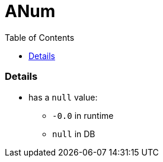 = ANum
:toc:
:toclevels: 5
:stylesheet: ../../shared/adoc-styles.css

=== Details
* has a `null` value:
** `-0.0` in runtime
** `null` in DB
